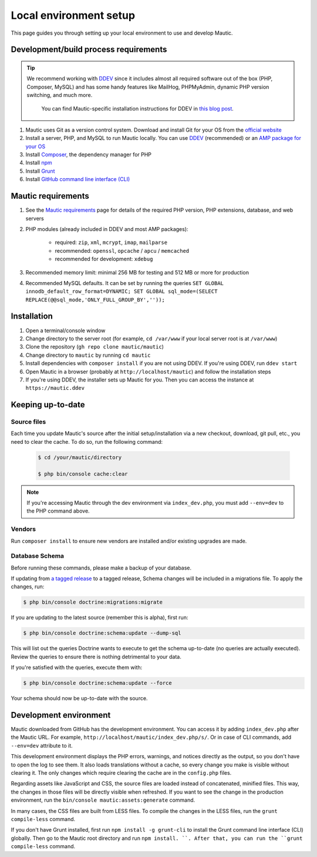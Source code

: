 Local environment setup
#######################

This page guides you through setting up your local environment to use and develop Mautic.

Development/build process requirements
**************************************

.. vale off

.. tip::

    We recommend working with `DDEV <https://ddev.com/>`_ since it includes almost all required software out of the box (PHP, Composer, MySQL) and has some handy features like MailHog, PHPMyAdmin, dynamic PHP version switching, and much more.

	You can find Mautic-specific installation instructions for DDEV in `this blog post <https://www.mautic.org/blog/developer/local-mautic-development-with-ddev>`_.

#. Mautic uses Git as a version control system. Download and install Git for your OS from the `official website <https://git-scm.com/>`_
#. Install a server, PHP, and MySQL to run Mautic locally. You can use `DDEV <https://www.mautic.org/blog/developer/local-mautic-development-with-ddev>`_ (recommended) or an `AMP package for your OS <https://en.wikipedia.org/wiki/List_of_Apache%E2%80%93MySQL%E2%80%93PHP_packages>`_
#. Install `Composer <https://getcomposer.org/>`_, the dependency manager for PHP
#. Install `npm <https://www.npmjs.com/>`_
#. Install `Grunt <http://gruntjs.com/>`_
#. Install `GitHub command line interface (CLI) <https://cli.github.com>`_

.. vale on

Mautic requirements
*******************

#. See the `Mautic requirements <https://www.mautic.org/download/requirements>`_ page for details of the required PHP version, PHP extensions, database, and web servers
#. PHP modules (already included in DDEV and most AMP packages):

	* required: ``zip``, ``xml``, ``mcrypt``, ``imap``, ``mailparse``
	* recommended: ``openssl``, ``opcache`` / ``apcu`` / ``memcached``
	* recommended for development: ``xdebug``
#. Recommended memory limit: minimal 256 MB for testing and 512 MB or more for production
#. Recommended MySQL defaults. It can be set by running the queries ``SET GLOBAL innodb_default_row_format=DYNAMIC; SET GLOBAL sql_mode=(SELECT REPLACE(@@sql_mode,'ONLY_FULL_GROUP_BY',''));``

Installation
************

#. Open a terminal/console window
#. Change directory to the server root (for example, ``cd /var/www`` if your local server root is at ``/var/www``)
#. Clone the repository (``gh repo clone mautic/mautic``)
#. Change directory to ``mautic`` by running ``cd mautic``
#. Install dependencies with ``composer install`` if you are not using DDEV. If you're using DDEV, run ``ddev start``
#. Open Mautic in a browser (probably at ``http://localhost/mautic``) and follow the installation steps
#. If you're using DDEV, the installer sets up Mautic for you. Then you can access the instance at ``https://mautic.ddev``

Keeping up-to-date
******************

Source files
============

Each time you update Mautic's source after the initial setup/installation via a new checkout, download, git pull, etc., you need to clear the cache. To do so, run the following command:


 .. code-block:: bash

	$ cd /your/mautic/directory

	$ php bin/console cache:clear

.. vale off

.. note::

	If you're accessing Mautic through the dev environment via ``index_dev.php``, you must add ``--env=dev`` to the PHP command above.

.. vale on

Vendors
=======

.. vale off

Run ``composer install`` to ensure new vendors are installed and/or existing upgrades are made.

Database Schema
===============

Before running these commands, please make a backup of your database.

If updating from `a tagged release <https://github.com/mautic/mautic/releases>`_ to a tagged release, Schema changes will be included in a migrations file. To apply the changes, run:

.. vale on

.. code-block:: php

	$ php bin/console doctrine:migrations:migrate

If you are updating to the latest source (remember this is alpha), first run:

.. code-block:: php

    $ php bin/console doctrine:schema:update --dump-sql

.. vale off

This will list out the queries Doctrine wants to execute to get the schema up-to-date (no queries are actually executed). Review the queries to ensure there is nothing detrimental to your data.

.. vale on

If you're satisfied with the queries, execute them with:

.. code-block:: php

    $ php bin/console doctrine:schema:update --force

Your schema should now be up-to-date with the source.

Development environment
***********************

Mautic downloaded from GitHub has the development environment. You can access it by adding ``index_dev.php`` after the Mautic URL. For example, ``http://localhost/mautic/index_dev.php/s/``. Or in case of CLI commands, add ``--env=dev`` attribute to it.

This development environment displays the PHP errors, warnings, and notices directly as the output, so you don't have to open the log to see them. It also loads translations without a cache, so every change you make is visible without clearing it. The only changes which require clearing the cache are in the ``config.php`` files.

.. vale off

Regarding assets like JavaScript and CSS, the source files are loaded instead of concatenated, minified files. This way, the changes in those files will be directly visible when refreshed. If you want to see the change in the production environment, run the ``bin/console mautic:assets:generate`` command.

.. vale on

In many cases, the CSS files are built from LESS files. To compile the changes in the LESS files, run the ``grunt compile-less`` command.

If you don't have Grunt installed, first run ``npm install -g grunt-cli`` to install the Grunt command line interface (CLI) globally. Then go to the Mautic root directory and run ``npm install. ``. After that, you can run the ``grunt compile-less`` command.
